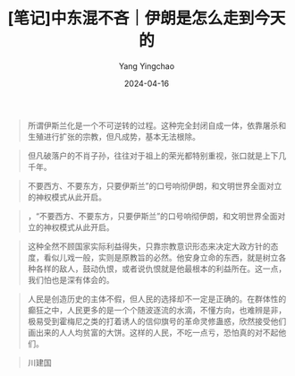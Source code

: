 #+TITLE:  [笔记]中东混不吝｜伊朗是怎么走到今天的
#+AUTHOR: Yang Yingchao
#+DATE:   2024-04-16
#+OPTIONS:  ^:nil H:5 num:t toc:2 \n:nil ::t |:t -:t f:t *:t tex:t d:(HIDE) tags:not-in-toc
#+STARTUP:  align nodlcheck oddeven lognotestate
#+SEQ_TODO: TODO(t) INPROGRESS(i) WAITING(w@) | DONE(d) CANCELED(c@)
#+LANGUAGE: en
#+TAGS:     noexport(n)
#+EXCLUDE_TAGS: noexport
#+FILETAGS: :tag1:tag2:note:ireader:



#+BEGIN_QUOTE
所谓伊斯兰化是一个不可逆转的过程。这种完全封闭自成一体，依靠屠杀和生殖进行扩张的宗教，但凡成势，基本无法根除。
#+END_QUOTE


#+BEGIN_QUOTE
但凡破落户的不肖子孙，往往对于祖上的荣光都特别重视，张口就是上下几千年。
#+END_QUOTE


#+BEGIN_QUOTE
不要西方、不要东方，只要伊斯兰”的口号响彻伊朗，和文明世界全面对立的神权模式从此开启。
#+END_QUOTE


#+BEGIN_QUOTE
，“不要西方、不要东方，只要伊斯兰”的口号响彻伊朗，和文明世界全面对立的神权模式从此开启。
#+END_QUOTE


#+BEGIN_QUOTE
这种全然不顾国家实际利益得失，只靠宗教意识形态来决定大政方针的态度，看似儿戏一般，实则是原教旨的必然。他安身立命的东西，就是树立各种各样的敌人，鼓动仇恨，或者说仇恨就是他最根本的利益所在。这一点，我们怕也是深有体会的。
#+END_QUOTE


#+BEGIN_QUOTE
人民是创造历史的主体不假，但人民的选择却不一定是正确的。在群体性的癫狂之中，人民更多的是一个个随波逐流的水滴，不懂方向，也难辨是非，极易受到霍梅尼之类的打着诱人的信仰旗号的革命灵修蛊惑，欣然接受他们画出来的人人均贫富的大饼。这样的人民，不吃一点亏，恐怕真的对不起他们。
#+END_QUOTE


#+BEGIN_QUOTE
川建国
#+END_QUOTE

